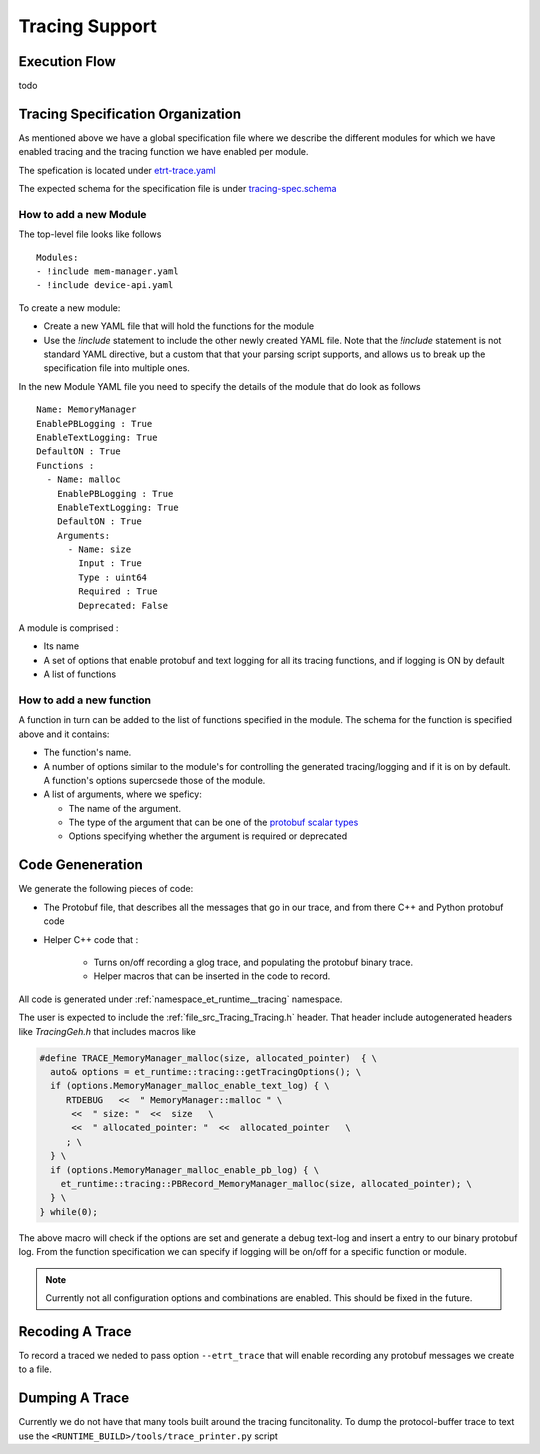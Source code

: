 Tracing Support
===============

Execution Flow
--------------

\todo

Tracing Specification Organization
----------------------------------

As mentioned above we have a global specification file where we describe the different modules
for which we have enabled tracing and the tracing function we have enabled per module.

The spefication is located under `etrt-trace.yaml <file://@TRACING_SRC_DIR@/etrt-trace.yaml>`_

The expected schema for the specification file is under
`tracing-spec.schema <file://@TRACING_SRC_DIR@/tracing-spec.shema>`_

How to add a new Module
^^^^^^^^^^^^^^^^^^^^^^^

The top-level file looks like follows ::

  Modules:
  - !include mem-manager.yaml
  - !include device-api.yaml

To create a new module:

* Create a new YAML file that will hold the functions for the module

* Use the `!include` statement to include the other newly created YAML file. Note that the `!include`
  statement is not standard YAML directive, but a custom that that your parsing script supports, and
  allows us to break up the specification file into multiple ones.


In the new Module YAML file you need to specify the details of the module that do look as follows ::

  Name: MemoryManager
  EnablePBLogging : True
  EnableTextLogging: True
  DefaultON : True
  Functions :
    - Name: malloc
      EnablePBLogging : True
      EnableTextLogging: True
      DefaultON : True
      Arguments:
        - Name: size
          Input : True
          Type : uint64
          Required : True
          Deprecated: False

A module is comprised :

* Its name

* A set of options that enable protobuf and text logging for all its tracing functions, and if logging
  is ON by default

* A list of functions

How to add a new function
^^^^^^^^^^^^^^^^^^^^^^^^^

A function in turn can be added to the list of functions specified in the module.
The schema for the function is specified above and it contains:

* The function's name.

* A number of options similar to the module's for controlling the generated tracing/logging and if it is on
  by default. A function's options supercsede those of the module.

* A list of arguments, where we speficy:

  * The name of the argument.
  * The type of the argument that can be one of the `protobuf scalar types <https://developers.google.com/protocol-buffers/docs/proto3#scalar>`_
  * Options specifying whether the argument is required or deprecated

Code Geneneration
-----------------

We generate the following pieces of code:

* The Protobuf file, that describes all the messages that go in our trace, and from there C++ and Python
  protobuf code

* Helper C++ code that :

   * Turns on/off recording a glog trace, and populating the protobuf binary trace.
   * Helper macros that can be inserted in the code to record.

All code is generated under :ref:`namespace_et_runtime__tracing` namespace.

The user is expected to include the :ref:`file_src_Tracing_Tracing.h` header. That
header include autogenerated headers like `TracingGeh.h` that includes macros like

.. code-block:: c

  #define TRACE_MemoryManager_malloc(size, allocated_pointer)  { \
    auto& options = et_runtime::tracing::getTracingOptions(); \
    if (options.MemoryManager_malloc_enable_text_log) { \
       RTDEBUG   <<  " MemoryManager::malloc " \
        <<  " size: "  <<  size   \
        <<  " allocated_pointer: "  <<  allocated_pointer   \
       ; \
    } \
    if (options.MemoryManager_malloc_enable_pb_log) { \
      et_runtime::tracing::PBRecord_MemoryManager_malloc(size, allocated_pointer); \
    } \
  } while(0);


The above macro will check if the options are set and generate a debug text-log and insert a entry
to our binary protobuf log. From the function specification we can specify if logging will be on/off
for a specific function or module.

.. note::
   Currently not all configuration options and combinations are enabled. This should be fixed in the future.


Recoding A Trace
----------------

To record a traced we neded to pass option ``--etrt_trace`` that will enable recording any protobuf
messages we create to a file.

Dumping A Trace
---------------

Currently we do not have that many tools built around the tracing funcitonality.
To dump the protocol-buffer trace to text use the ``<RUNTIME_BUILD>/tools/trace_printer.py``
script
